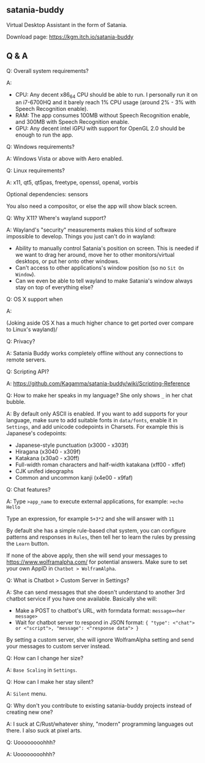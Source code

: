** satania-buddy
Virtual Desktop Assistant in the form of Satania.

Download page: https://kgm.itch.io/satania-buddy

** Q & A
***** Q: Overall system requirements?
A:
- CPU: Any decent x86_64 CPU should be able to run. I personally run it on an i7-6700HQ and it barely reach 1% CPU usage (around 2% - 3% with Speech Recognition enable).
- RAM: The app consumes 100MB without Speech Recognition enable, and 300MB with Speech Recognition enable.
- GPU: Any decent intel iGPU with support for OpenGL 2.0 should be enough to run the app.

***** Q: Windows requirements?
A: Windows Vista or above with Aero enabled.

***** Q: Linux requirements?
A: x11, qt5, qt5pas, freetype, openssl, openal, vorbis

Optional dependencies: sensors

You also need a compositor, or else the app will show black screen.

***** Q: Why X11? Where's wayland support?
A: Wayland's "security" measurements makes this kind of software impossible to develop. Things you just can't do in wayland:
- Ability to manually control Satania's position on screen. This is needed if we want to drag her around, move her to other monitors/virtual desktops, or put her onto other windows.
- Can't access to other applications's window position (so no ~Sit On Window~).
- Can we even be able to tell wayland to make Satania's window always stay on top of everything else?

***** Q: OS X support when
A:[[https://user-images.githubusercontent.com/7451778/155552903-936f2ff1-a32b-4fe2-bbbd-0403d169808a.gif]]

(Joking aside OS X has a much higher chance to get ported over compare to Linux's wayland)/

***** Q: Privacy?
A: Satania Buddy works completely offline without any connections to remote servers.

***** Q: Scripting API?
A: https://github.com/Kagamma/satania-buddy/wiki/Scripting-Reference

***** Q: How to make her speaks in my language? She only shows ~_~ in her chat bubble.
A: By default only ASCII is enabled. If you want to add supports for your language, make sure to add suitable fonts in ~data/fonts~, enable it in ~Settings~, and add unicode codepoints in Charsets. For example this is Japanese's codepoints:
- Japanese-style punctuation (x3000 - x303f)
- Hiragana (x3040 - x309f)
- Katakana (x30a0 - x30ff)
- Full-width roman characters and half-width katakana (xff00 - xffef)
- CJK unifed ideographs
- Common and uncommon kanji (x4e00 - x9faf)

***** Q: Chat features?
A: Type ~>app_name~ to execute external applications, for example: ~>echo Hello~

Type an expression, for example ~5+3*2~ and she will answer with ~11~

By default she has a simple rule-based chat system, you can configure patterns and responses in =Rules=, then tell her to learn the rules by pressing the =Learn= button.

If none of the above apply, then she will send your messages to https://www.wolframalpha.com/ for potential answers. Make sure to set your own AppID in =Chatbot > WolframAlpha=.

***** Q: What is Chatbot > Custom Server in Settings?
A: She can send messages that she doesn't understand to another 3rd
chatbot service if you have one available. Basically she will:
- Make a POST to chatbot's URL, with formdata format: ~message=<her message>~
- Wait for chatbot server to respond in JSON format: ~{ "type": <"chat"> or <"script">, "message": <"response data"> }~

By setting a custom server, she will ignore WolframAlpha setting and
send your messages to custom server instead.

***** Q: How can I change her size?
A: ~Base Scaling~ in ~Settings~.

***** Q: How can I make her stay silent?
A: ~Silent~ menu.

***** Q: Why don't you contribute to existing satania-buddy projects instead of creating new one?
A: I suck at C/Rust/whatever shiny, "modern" programming languages out there. I also suck at pixel arts.

***** Q: Uoooooooohhh?
A: Uoooooooohhh?
